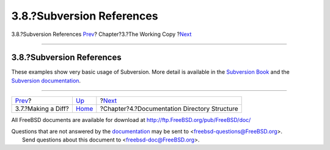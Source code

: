 ==========================
3.8.?Subversion References
==========================

.. raw:: html

   <div class="navheader">

3.8.?Subversion References
`Prev <working-copy-making-diff.html>`__?
Chapter?3.?The Working Copy
?\ `Next <structure.html>`__

--------------

.. raw:: html

   </div>

.. raw:: html

   <div class="sect1">

.. raw:: html

   <div class="titlepage" xmlns="">

.. raw:: html

   <div>

.. raw:: html

   <div>

3.8.?Subversion References
--------------------------

.. raw:: html

   </div>

.. raw:: html

   </div>

.. raw:: html

   </div>

These examples show very basic usage of Subversion. More detail is
available in the `Subversion Book <http://svnbook.red-bean.com/>`__ and
the `Subversion documentation <http://subversion.apache.org/docs/>`__.

.. raw:: html

   </div>

.. raw:: html

   <div class="navfooter">

--------------

+---------------------------------------------+------------------------------+-------------------------------------------------+
| `Prev <working-copy-making-diff.html>`__?   | `Up <working-copy.html>`__   | ?\ `Next <structure.html>`__                    |
+---------------------------------------------+------------------------------+-------------------------------------------------+
| 3.7.?Making a Diff?                         | `Home <index.html>`__        | ?Chapter?4.?Documentation Directory Structure   |
+---------------------------------------------+------------------------------+-------------------------------------------------+

.. raw:: html

   </div>

All FreeBSD documents are available for download at
http://ftp.FreeBSD.org/pub/FreeBSD/doc/

| Questions that are not answered by the
  `documentation <http://www.FreeBSD.org/docs.html>`__ may be sent to
  <freebsd-questions@FreeBSD.org\ >.
|  Send questions about this document to <freebsd-doc@FreeBSD.org\ >.
